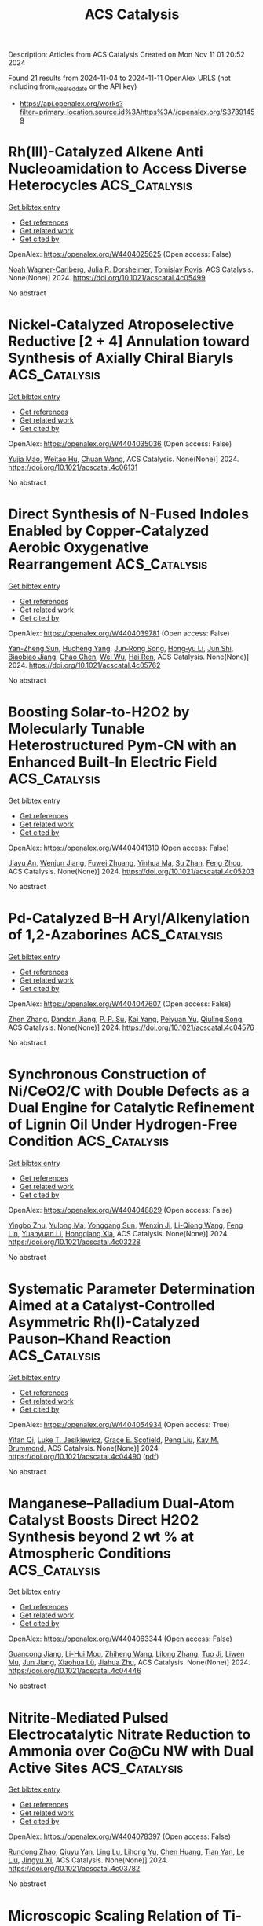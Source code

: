 #+TITLE: ACS Catalysis
Description: Articles from ACS Catalysis
Created on Mon Nov 11 01:20:52 2024

Found 21 results from 2024-11-04 to 2024-11-11
OpenAlex URLS (not including from_created_date or the API key)
- [[https://api.openalex.org/works?filter=primary_location.source.id%3Ahttps%3A//openalex.org/S37391459]]

* Rh(III)-Catalyzed Alkene Anti Nucleoamidation to Access Diverse Heterocycles  :ACS_Catalysis:
:PROPERTIES:
:UUID: https://openalex.org/W4404025625
:TOPICS: Transition-Metal-Catalyzed C–H Bond Functionalization, Catalytic C-H Amination Reactions, Applications of Photoredox Catalysis in Organic Synthesis
:PUBLICATION_DATE: 2024-11-04
:END:    
    
[[elisp:(doi-add-bibtex-entry "https://doi.org/10.1021/acscatal.4c05499")][Get bibtex entry]] 

- [[elisp:(progn (xref--push-markers (current-buffer) (point)) (oa--referenced-works "https://openalex.org/W4404025625"))][Get references]]
- [[elisp:(progn (xref--push-markers (current-buffer) (point)) (oa--related-works "https://openalex.org/W4404025625"))][Get related work]]
- [[elisp:(progn (xref--push-markers (current-buffer) (point)) (oa--cited-by-works "https://openalex.org/W4404025625"))][Get cited by]]

OpenAlex: https://openalex.org/W4404025625 (Open access: False)
    
[[https://openalex.org/A5070149395][Noah Wagner-Carlberg]], [[https://openalex.org/A5023228471][Julia R. Dorsheimer]], [[https://openalex.org/A5074994681][Tomislav Rovis]], ACS Catalysis. None(None)] 2024. https://doi.org/10.1021/acscatal.4c05499 
     
No abstract    

    

* Nickel-Catalyzed Atroposelective Reductive [2 + 4] Annulation toward Synthesis of Axially Chiral Biaryls  :ACS_Catalysis:
:PROPERTIES:
:UUID: https://openalex.org/W4404035036
:TOPICS: Atroposelective Synthesis of Axially Chiral Compounds, Chiroptical Spectroscopy in Organic Compound Analysis, Sphingolipid Signalling and Metabolism in Health and Disease
:PUBLICATION_DATE: 2024-11-04
:END:    
    
[[elisp:(doi-add-bibtex-entry "https://doi.org/10.1021/acscatal.4c06131")][Get bibtex entry]] 

- [[elisp:(progn (xref--push-markers (current-buffer) (point)) (oa--referenced-works "https://openalex.org/W4404035036"))][Get references]]
- [[elisp:(progn (xref--push-markers (current-buffer) (point)) (oa--related-works "https://openalex.org/W4404035036"))][Get related work]]
- [[elisp:(progn (xref--push-markers (current-buffer) (point)) (oa--cited-by-works "https://openalex.org/W4404035036"))][Get cited by]]

OpenAlex: https://openalex.org/W4404035036 (Open access: False)
    
[[https://openalex.org/A5047697673][Yujia Mao]], [[https://openalex.org/A5033096539][Weitao Hu]], [[https://openalex.org/A5033753269][Chuan Wang]], ACS Catalysis. None(None)] 2024. https://doi.org/10.1021/acscatal.4c06131 
     
No abstract    

    

* Direct Synthesis of N-Fused Indoles Enabled by Copper-Catalyzed Aerobic Oxygenative Rearrangement  :ACS_Catalysis:
:PROPERTIES:
:UUID: https://openalex.org/W4404039781
:TOPICS: Transition-Metal-Catalyzed C–H Bond Functionalization, Homogeneous Catalysis with Transition Metals, Catalytic C-H Amination Reactions
:PUBLICATION_DATE: 2024-11-04
:END:    
    
[[elisp:(doi-add-bibtex-entry "https://doi.org/10.1021/acscatal.4c05762")][Get bibtex entry]] 

- [[elisp:(progn (xref--push-markers (current-buffer) (point)) (oa--referenced-works "https://openalex.org/W4404039781"))][Get references]]
- [[elisp:(progn (xref--push-markers (current-buffer) (point)) (oa--related-works "https://openalex.org/W4404039781"))][Get related work]]
- [[elisp:(progn (xref--push-markers (current-buffer) (point)) (oa--cited-by-works "https://openalex.org/W4404039781"))][Get cited by]]

OpenAlex: https://openalex.org/W4404039781 (Open access: False)
    
[[https://openalex.org/A5007474051][Yan-Zheng Sun]], [[https://openalex.org/A5104020659][Hucheng Yang]], [[https://openalex.org/A5102020467][Jun‐Rong Song]], [[https://openalex.org/A5100402292][Hong‐yu Li]], [[https://openalex.org/A5053701397][Jun Shi]], [[https://openalex.org/A5013144249][Biaobiao Jiang]], [[https://openalex.org/A5100408369][Chao Chen]], [[https://openalex.org/A5011461470][Wei Wu]], [[https://openalex.org/A5066293769][Hai Ren]], ACS Catalysis. None(None)] 2024. https://doi.org/10.1021/acscatal.4c05762 
     
No abstract    

    

* Boosting Solar-to-H2O2 by Molecularly Tunable Heterostructured Pym-CN with an Enhanced Built-In Electric Field  :ACS_Catalysis:
:PROPERTIES:
:UUID: https://openalex.org/W4404041310
:TOPICS: Aqueous Zinc-Ion Battery Technology, Electrocatalysis for Energy Conversion, Photocatalytic Materials for Solar Energy Conversion
:PUBLICATION_DATE: 2024-11-04
:END:    
    
[[elisp:(doi-add-bibtex-entry "https://doi.org/10.1021/acscatal.4c05203")][Get bibtex entry]] 

- [[elisp:(progn (xref--push-markers (current-buffer) (point)) (oa--referenced-works "https://openalex.org/W4404041310"))][Get references]]
- [[elisp:(progn (xref--push-markers (current-buffer) (point)) (oa--related-works "https://openalex.org/W4404041310"))][Get related work]]
- [[elisp:(progn (xref--push-markers (current-buffer) (point)) (oa--cited-by-works "https://openalex.org/W4404041310"))][Get cited by]]

OpenAlex: https://openalex.org/W4404041310 (Open access: False)
    
[[https://openalex.org/A5111302798][Jiayu An]], [[https://openalex.org/A5018325814][Wenjun Jiang]], [[https://openalex.org/A5111341953][Fuwei Zhuang]], [[https://openalex.org/A5075023779][Yinhua Ma]], [[https://openalex.org/A5112671102][Su Zhan]], [[https://openalex.org/A5025781670][Feng Zhou]], ACS Catalysis. None(None)] 2024. https://doi.org/10.1021/acscatal.4c05203 
     
No abstract    

    

* Pd-Catalyzed B–H Aryl/Alkenylation of 1,2-Azaborines  :ACS_Catalysis:
:PROPERTIES:
:UUID: https://openalex.org/W4404047607
:TOPICS: Frustrated Lewis Pairs Chemistry, Transition-Metal-Catalyzed C–H Bond Functionalization, Transition Metal-Catalyzed Cross-Coupling Reactions
:PUBLICATION_DATE: 2024-11-04
:END:    
    
[[elisp:(doi-add-bibtex-entry "https://doi.org/10.1021/acscatal.4c04576")][Get bibtex entry]] 

- [[elisp:(progn (xref--push-markers (current-buffer) (point)) (oa--referenced-works "https://openalex.org/W4404047607"))][Get references]]
- [[elisp:(progn (xref--push-markers (current-buffer) (point)) (oa--related-works "https://openalex.org/W4404047607"))][Get related work]]
- [[elisp:(progn (xref--push-markers (current-buffer) (point)) (oa--cited-by-works "https://openalex.org/W4404047607"))][Get cited by]]

OpenAlex: https://openalex.org/W4404047607 (Open access: False)
    
[[https://openalex.org/A5100753881][Zhen Zhang]], [[https://openalex.org/A5110733301][Dandan Jiang]], [[https://openalex.org/A5021999832][P. P. Su]], [[https://openalex.org/A5040671174][Kai Yang]], [[https://openalex.org/A5025860351][Peiyuan Yu]], [[https://openalex.org/A5046591861][Qiuling Song]], ACS Catalysis. None(None)] 2024. https://doi.org/10.1021/acscatal.4c04576 
     
No abstract    

    

* Synchronous Construction of Ni/CeO2/C with Double Defects as a Dual Engine for Catalytic Refinement of Lignin Oil Under Hydrogen-Free Condition  :ACS_Catalysis:
:PROPERTIES:
:UUID: https://openalex.org/W4404048829
:TOPICS: Desulfurization Technologies for Fuels, Catalytic Valorization of Lignin for Renewable Chemicals, Catalytic Nanomaterials
:PUBLICATION_DATE: 2024-11-04
:END:    
    
[[elisp:(doi-add-bibtex-entry "https://doi.org/10.1021/acscatal.4c03228")][Get bibtex entry]] 

- [[elisp:(progn (xref--push-markers (current-buffer) (point)) (oa--referenced-works "https://openalex.org/W4404048829"))][Get references]]
- [[elisp:(progn (xref--push-markers (current-buffer) (point)) (oa--related-works "https://openalex.org/W4404048829"))][Get related work]]
- [[elisp:(progn (xref--push-markers (current-buffer) (point)) (oa--cited-by-works "https://openalex.org/W4404048829"))][Get cited by]]

OpenAlex: https://openalex.org/W4404048829 (Open access: False)
    
[[https://openalex.org/A5023705563][Yingbo Zhu]], [[https://openalex.org/A5069224951][Yulong Ma]], [[https://openalex.org/A5030114201][Yonggang Sun]], [[https://openalex.org/A5103135581][Wenxin Ji]], [[https://openalex.org/A5100653071][Li-Qiong Wang]], [[https://openalex.org/A5014756735][Feng Lin]], [[https://openalex.org/A5025815119][Yuanyuan Li]], [[https://openalex.org/A5052841709][Hongqiang Xia]], ACS Catalysis. None(None)] 2024. https://doi.org/10.1021/acscatal.4c03228 
     
No abstract    

    

* Systematic Parameter Determination Aimed at a Catalyst-Controlled Asymmetric Rh(I)-Catalyzed Pauson–Khand Reaction  :ACS_Catalysis:
:PROPERTIES:
:UUID: https://openalex.org/W4404054934
:TOPICS: Gold Catalysis in Organic Synthesis, Homogeneous Catalysis with Transition Metals, Catalytic Carbene Chemistry in Organic Synthesis
:PUBLICATION_DATE: 2024-11-05
:END:    
    
[[elisp:(doi-add-bibtex-entry "https://doi.org/10.1021/acscatal.4c04490")][Get bibtex entry]] 

- [[elisp:(progn (xref--push-markers (current-buffer) (point)) (oa--referenced-works "https://openalex.org/W4404054934"))][Get references]]
- [[elisp:(progn (xref--push-markers (current-buffer) (point)) (oa--related-works "https://openalex.org/W4404054934"))][Get related work]]
- [[elisp:(progn (xref--push-markers (current-buffer) (point)) (oa--cited-by-works "https://openalex.org/W4404054934"))][Get cited by]]

OpenAlex: https://openalex.org/W4404054934 (Open access: True)
    
[[https://openalex.org/A5106358425][Yifan Qi]], [[https://openalex.org/A5028470856][Luke T. Jesikiewicz]], [[https://openalex.org/A5106365290][Grace E. Scofield]], [[https://openalex.org/A5021833788][Peng Liu]], [[https://openalex.org/A5070043526][Kay M. Brummond]], ACS Catalysis. None(None)] 2024. https://doi.org/10.1021/acscatal.4c04490  ([[https://pubs.acs.org/doi/pdf/10.1021/acscatal.4c04490?ref=article_openPDF][pdf]])
     
No abstract    

    

* Manganese–Palladium Dual-Atom Catalyst Boosts Direct H2O2 Synthesis beyond 2 wt % at Atmospheric Conditions  :ACS_Catalysis:
:PROPERTIES:
:UUID: https://openalex.org/W4404063344
:TOPICS: Catalytic Nanomaterials, Electrocatalysis for Energy Conversion, Photocatalytic Materials for Solar Energy Conversion
:PUBLICATION_DATE: 2024-11-05
:END:    
    
[[elisp:(doi-add-bibtex-entry "https://doi.org/10.1021/acscatal.4c04446")][Get bibtex entry]] 

- [[elisp:(progn (xref--push-markers (current-buffer) (point)) (oa--referenced-works "https://openalex.org/W4404063344"))][Get references]]
- [[elisp:(progn (xref--push-markers (current-buffer) (point)) (oa--related-works "https://openalex.org/W4404063344"))][Get related work]]
- [[elisp:(progn (xref--push-markers (current-buffer) (point)) (oa--cited-by-works "https://openalex.org/W4404063344"))][Get cited by]]

OpenAlex: https://openalex.org/W4404063344 (Open access: False)
    
[[https://openalex.org/A5005447250][Guancong Jiang]], [[https://openalex.org/A5086547994][Li-Hui Mou]], [[https://openalex.org/A5100655742][Zhiheng Wang]], [[https://openalex.org/A5091802653][Lilong Zhang]], [[https://openalex.org/A5102848636][Tuo Ji]], [[https://openalex.org/A5066372594][Liwen Mu]], [[https://openalex.org/A5100619997][Jun Jiang]], [[https://openalex.org/A5048052547][Xiaohua Lü]], [[https://openalex.org/A5024790419][Jiahua Zhu]], ACS Catalysis. None(None)] 2024. https://doi.org/10.1021/acscatal.4c04446 
     
No abstract    

    

* Nitrite-Mediated Pulsed Electrocatalytic Nitrate Reduction to Ammonia over Co@Cu NW with Dual Active Sites  :ACS_Catalysis:
:PROPERTIES:
:UUID: https://openalex.org/W4404078397
:TOPICS: Ammonia Synthesis and Electrocatalysis, Content-Centric Networking for Information Delivery, Photocatalytic Materials for Solar Energy Conversion
:PUBLICATION_DATE: 2024-11-05
:END:    
    
[[elisp:(doi-add-bibtex-entry "https://doi.org/10.1021/acscatal.4c03782")][Get bibtex entry]] 

- [[elisp:(progn (xref--push-markers (current-buffer) (point)) (oa--referenced-works "https://openalex.org/W4404078397"))][Get references]]
- [[elisp:(progn (xref--push-markers (current-buffer) (point)) (oa--related-works "https://openalex.org/W4404078397"))][Get related work]]
- [[elisp:(progn (xref--push-markers (current-buffer) (point)) (oa--cited-by-works "https://openalex.org/W4404078397"))][Get cited by]]

OpenAlex: https://openalex.org/W4404078397 (Open access: False)
    
[[https://openalex.org/A5066317901][Rundong Zhao]], [[https://openalex.org/A5102558555][Qiuyu Yan]], [[https://openalex.org/A5103455776][Ling Lu]], [[https://openalex.org/A5101658174][Lihong Yu]], [[https://openalex.org/A5100432867][Chen Huang]], [[https://openalex.org/A5113097991][Tian Yan]], [[https://openalex.org/A5100688180][Le Liu]], [[https://openalex.org/A5111697293][Jingyu Xi]], ACS Catalysis. None(None)] 2024. https://doi.org/10.1021/acscatal.4c03782 
     
No abstract    

    

* Microscopic Scaling Relation of Ti-Based Catalysts in De/Hydrogenation Reactions of Mg/MgH2  :ACS_Catalysis:
:PROPERTIES:
:UUID: https://openalex.org/W4404092739
:TOPICS: Materials and Methods for Hydrogen Storage, Ammonia Synthesis and Electrocatalysis, Advancements in Density Functional Theory
:PUBLICATION_DATE: 2024-11-06
:END:    
    
[[elisp:(doi-add-bibtex-entry "https://doi.org/10.1021/acscatal.4c06122")][Get bibtex entry]] 

- [[elisp:(progn (xref--push-markers (current-buffer) (point)) (oa--referenced-works "https://openalex.org/W4404092739"))][Get references]]
- [[elisp:(progn (xref--push-markers (current-buffer) (point)) (oa--related-works "https://openalex.org/W4404092739"))][Get related work]]
- [[elisp:(progn (xref--push-markers (current-buffer) (point)) (oa--cited-by-works "https://openalex.org/W4404092739"))][Get cited by]]

OpenAlex: https://openalex.org/W4404092739 (Open access: False)
    
[[https://openalex.org/A5023906704][Haotian Guan]], [[https://openalex.org/A5089789240][Yangfan Lu]], [[https://openalex.org/A5100394072][Lei Zhu]], [[https://openalex.org/A5016323619][Yuchuan Ye]], [[https://openalex.org/A5058624947][Q. Li]], [[https://openalex.org/A5035811517][Fusheng Pan]], ACS Catalysis. None(None)] 2024. https://doi.org/10.1021/acscatal.4c06122 
     
No abstract    

    

* Insights into the Surface Electronic Structure and Catalytic Activity of InOx/Au(111) Inverse Catalysts for CO2 Hydrogenation to Methanol  :ACS_Catalysis:
:PROPERTIES:
:UUID: https://openalex.org/W4404105491
:TOPICS: Catalytic Carbon Dioxide Hydrogenation, Catalytic Nanomaterials, Catalytic Dehydrogenation of Light Alkanes
:PUBLICATION_DATE: 2024-11-06
:END:    
    
[[elisp:(doi-add-bibtex-entry "https://doi.org/10.1021/acscatal.4c05837")][Get bibtex entry]] 

- [[elisp:(progn (xref--push-markers (current-buffer) (point)) (oa--referenced-works "https://openalex.org/W4404105491"))][Get references]]
- [[elisp:(progn (xref--push-markers (current-buffer) (point)) (oa--related-works "https://openalex.org/W4404105491"))][Get related work]]
- [[elisp:(progn (xref--push-markers (current-buffer) (point)) (oa--cited-by-works "https://openalex.org/W4404105491"))][Get cited by]]

OpenAlex: https://openalex.org/W4404105491 (Open access: False)
    
[[https://openalex.org/A5050021940][Kasala Prabhakar Reddy]], [[https://openalex.org/A5081581926][Yi Tian]], [[https://openalex.org/A5100679528][Pedro J. Ramírez]], [[https://openalex.org/A5078299343][Arephin Islam]], [[https://openalex.org/A5017398139][Hojoon Lim]], [[https://openalex.org/A5031216912][Ning Rui]], [[https://openalex.org/A5113179983][Yilin Xie]], [[https://openalex.org/A5061621593][Adrian Hunt]], [[https://openalex.org/A5053922026][Iradwikanari Waluyo]], [[https://openalex.org/A5100678459][José A. Rodríguez]], ACS Catalysis. None(None)] 2024. https://doi.org/10.1021/acscatal.4c05837 
     
No abstract    

    

* Fluorescence Lifetime Imaging Microscopy (FLIM) as a Tool to Understand Chemical Reactions and Catalysis  :ACS_Catalysis:
:PROPERTIES:
:UUID: https://openalex.org/W4404110349
:TOPICS: Fluorescence Microscopy Techniques, Cryo-Electron Microscopy Techniques, Advances in Photoacoustic Imaging and Tomography
:PUBLICATION_DATE: 2024-11-06
:END:    
    
[[elisp:(doi-add-bibtex-entry "https://doi.org/10.1021/acscatal.4c05450")][Get bibtex entry]] 

- [[elisp:(progn (xref--push-markers (current-buffer) (point)) (oa--referenced-works "https://openalex.org/W4404110349"))][Get references]]
- [[elisp:(progn (xref--push-markers (current-buffer) (point)) (oa--related-works "https://openalex.org/W4404110349"))][Get related work]]
- [[elisp:(progn (xref--push-markers (current-buffer) (point)) (oa--cited-by-works "https://openalex.org/W4404110349"))][Get cited by]]

OpenAlex: https://openalex.org/W4404110349 (Open access: False)
    
[[https://openalex.org/A5080119938][Pía A. López]], [[https://openalex.org/A5081874205][Suzanne A. Blum]], ACS Catalysis. None(None)] 2024. https://doi.org/10.1021/acscatal.4c05450 
     
No abstract    

    

* Substrate-Dependent Role of a Pd Dopant in PdAu12 Catalysts in the Oxidation of p-Substituted Benzyl Alcohols: Promotion of Hydride Abstraction and Reductive Activation of O2  :ACS_Catalysis:
:PROPERTIES:
:UUID: https://openalex.org/W4404111418
:TOPICS: Catalytic Nanomaterials, Homogeneous Catalysis with Transition Metals, Catalytic Oxidation of Alcohols
:PUBLICATION_DATE: 2024-11-06
:END:    
    
[[elisp:(doi-add-bibtex-entry "https://doi.org/10.1021/acscatal.4c03871")][Get bibtex entry]] 

- [[elisp:(progn (xref--push-markers (current-buffer) (point)) (oa--referenced-works "https://openalex.org/W4404111418"))][Get references]]
- [[elisp:(progn (xref--push-markers (current-buffer) (point)) (oa--related-works "https://openalex.org/W4404111418"))][Get related work]]
- [[elisp:(progn (xref--push-markers (current-buffer) (point)) (oa--cited-by-works "https://openalex.org/W4404111418"))][Get cited by]]

OpenAlex: https://openalex.org/W4404111418 (Open access: False)
    
[[https://openalex.org/A5001074133][Shinya Masuda]], [[https://openalex.org/A5027695230][Haru Hirai]], [[https://openalex.org/A5081377235][Pei Zhao]], [[https://openalex.org/A5062715723][Shinjiro Takano]], [[https://openalex.org/A5017816540][Masahiro Ehara]], [[https://openalex.org/A5011230883][Tatsuya Tsukuda]], ACS Catalysis. None(None)] 2024. https://doi.org/10.1021/acscatal.4c03871 
     
No abstract    

    

* Achieving Product Control in Furfural Hydrogenation Using Intermetallic Catalysts  :ACS_Catalysis:
:PROPERTIES:
:UUID: https://openalex.org/W4404113932
:TOPICS: Desulfurization Technologies for Fuels, Catalytic Conversion of Biomass to Fuels and Chemicals, Catalytic Carbon Dioxide Hydrogenation
:PUBLICATION_DATE: 2024-11-06
:END:    
    
[[elisp:(doi-add-bibtex-entry "https://doi.org/10.1021/acscatal.4c04091")][Get bibtex entry]] 

- [[elisp:(progn (xref--push-markers (current-buffer) (point)) (oa--referenced-works "https://openalex.org/W4404113932"))][Get references]]
- [[elisp:(progn (xref--push-markers (current-buffer) (point)) (oa--related-works "https://openalex.org/W4404113932"))][Get related work]]
- [[elisp:(progn (xref--push-markers (current-buffer) (point)) (oa--cited-by-works "https://openalex.org/W4404113932"))][Get cited by]]

OpenAlex: https://openalex.org/W4404113932 (Open access: False)
    
[[https://openalex.org/A5054294478][Charles J. Ward]], [[https://openalex.org/A5087021918][Minda Chen]], [[https://openalex.org/A5067717986][Andrew Lamkins]], [[https://openalex.org/A5081506380][Claudio Ordonez]], [[https://openalex.org/A5082915014][Rong Sun]], [[https://openalex.org/A5044610170][Puranjan Chatterjee]], [[https://openalex.org/A5088875441][Minghui Niu]], [[https://openalex.org/A5113260120][Ruoyu Cui]], [[https://openalex.org/A5073390599][Da‐Jiang Liu]], [[https://openalex.org/A5024717098][Wenyu Huang]], ACS Catalysis. None(None)] 2024. https://doi.org/10.1021/acscatal.4c04091 
     
No abstract    

    

* Enabling Site-Selective C–H Functionalization of Aliphatic Alcohols and Amines with exo-Directing Groups by Tether-Tunable Design of PdII/PdIV Catalysis  :ACS_Catalysis:
:PROPERTIES:
:UUID: https://openalex.org/W4404115310
:TOPICS: Transition-Metal-Catalyzed C–H Bond Functionalization, Homogeneous Catalysis with Transition Metals, Catalytic C-H Amination Reactions
:PUBLICATION_DATE: 2024-11-05
:END:    
    
[[elisp:(doi-add-bibtex-entry "https://doi.org/10.1021/acscatal.4c05553")][Get bibtex entry]] 

- [[elisp:(progn (xref--push-markers (current-buffer) (point)) (oa--referenced-works "https://openalex.org/W4404115310"))][Get references]]
- [[elisp:(progn (xref--push-markers (current-buffer) (point)) (oa--related-works "https://openalex.org/W4404115310"))][Get related work]]
- [[elisp:(progn (xref--push-markers (current-buffer) (point)) (oa--cited-by-works "https://openalex.org/W4404115310"))][Get cited by]]

OpenAlex: https://openalex.org/W4404115310 (Open access: False)
    
[[https://openalex.org/A5083214696][Kang Fu]], [[https://openalex.org/A5082622024][Lei Shi]], ACS Catalysis. None(None)] 2024. https://doi.org/10.1021/acscatal.4c05553 
     
No abstract    

    

* Operando Scanning Electrochemical Microscopy Reveals Facet-Dependent Structure–Selectivity Relationship for CO2 Reduction on Gold Surfaces  :ACS_Catalysis:
:PROPERTIES:
:UUID: https://openalex.org/W4404115337
:TOPICS: Electrochemical Reduction of CO2 to Fuels, Electrochemical Detection of Heavy Metal Ions, Applications of Ionic Liquids
:PUBLICATION_DATE: 2024-11-05
:END:    
    
[[elisp:(doi-add-bibtex-entry "https://doi.org/10.1021/acscatal.4c05007")][Get bibtex entry]] 

- [[elisp:(progn (xref--push-markers (current-buffer) (point)) (oa--referenced-works "https://openalex.org/W4404115337"))][Get references]]
- [[elisp:(progn (xref--push-markers (current-buffer) (point)) (oa--related-works "https://openalex.org/W4404115337"))][Get related work]]
- [[elisp:(progn (xref--push-markers (current-buffer) (point)) (oa--cited-by-works "https://openalex.org/W4404115337"))][Get cited by]]

OpenAlex: https://openalex.org/W4404115337 (Open access: False)
    
[[https://openalex.org/A5101867175][Yunwoo Nam]], [[https://openalex.org/A5101703848][Sung Eun Cho]], [[https://openalex.org/A5064972270][Hyun S. Ahn]], ACS Catalysis. None(None)] 2024. https://doi.org/10.1021/acscatal.4c05007 
     
No abstract    

    

* Keeping the Distance: Activity Control in Solid-Supported Sucrose Phosphorylase by a Rigid α-Helical Linker of Tunable Spacer Length  :ACS_Catalysis:
:PROPERTIES:
:UUID: https://openalex.org/W4404115419
:TOPICS: Enzyme Immobilization Techniques, Chemical Glycobiology and Therapeutic Applications, Microbial Enzymes and Biotechnological Applications
:PUBLICATION_DATE: 2024-11-05
:END:    
    
[[elisp:(doi-add-bibtex-entry "https://doi.org/10.1021/acscatal.4c05616")][Get bibtex entry]] 

- [[elisp:(progn (xref--push-markers (current-buffer) (point)) (oa--referenced-works "https://openalex.org/W4404115419"))][Get references]]
- [[elisp:(progn (xref--push-markers (current-buffer) (point)) (oa--related-works "https://openalex.org/W4404115419"))][Get related work]]
- [[elisp:(progn (xref--push-markers (current-buffer) (point)) (oa--cited-by-works "https://openalex.org/W4404115419"))][Get cited by]]

OpenAlex: https://openalex.org/W4404115419 (Open access: True)
    
[[https://openalex.org/A5012482512][Chao Zhong]], [[https://openalex.org/A5028512149][Anisha Vyas]], [[https://openalex.org/A5076664405][Jakob D. H. Liu]], [[https://openalex.org/A5050713464][Chris Oostenbrink]], [[https://openalex.org/A5051203357][Bernd Nidetzky]], ACS Catalysis. None(None)] 2024. https://doi.org/10.1021/acscatal.4c05616 
     
No abstract    

    

* Valence Electron and Coordination Structure Guided Metal Active Site Design for Hydrolytic Cleavage of Carbon–Sulfide Double Bonds  :ACS_Catalysis:
:PROPERTIES:
:UUID: https://openalex.org/W4404115793
:TOPICS: Innovations in Organic Synthesis Reactions, Photocatalytic Materials for Solar Energy Conversion, Transition-Metal-Catalyzed Sulfur Chemistry
:PUBLICATION_DATE: 2024-11-05
:END:    
    
[[elisp:(doi-add-bibtex-entry "https://doi.org/10.1021/acscatal.4c02921")][Get bibtex entry]] 

- [[elisp:(progn (xref--push-markers (current-buffer) (point)) (oa--referenced-works "https://openalex.org/W4404115793"))][Get references]]
- [[elisp:(progn (xref--push-markers (current-buffer) (point)) (oa--related-works "https://openalex.org/W4404115793"))][Get related work]]
- [[elisp:(progn (xref--push-markers (current-buffer) (point)) (oa--cited-by-works "https://openalex.org/W4404115793"))][Get cited by]]

OpenAlex: https://openalex.org/W4404115793 (Open access: False)
    
[[https://openalex.org/A5053199253][Ganchang Lei]], [[https://openalex.org/A5019002136][Xiaoyun Lin]], [[https://openalex.org/A5089878440][Hongping Yan]], [[https://openalex.org/A5040990019][Lijuan Shen]], [[https://openalex.org/A5100604233][Shiping Wang]], [[https://openalex.org/A5025705813][Shijing Liang]], [[https://openalex.org/A5084194253][Zhi‐Jian Zhao]], [[https://openalex.org/A5101470334][Fujian Liu]], [[https://openalex.org/A5010535412][Yingying Zhan]], [[https://openalex.org/A5053219554][Lilong Jiang]], ACS Catalysis. None(None)] 2024. https://doi.org/10.1021/acscatal.4c02921 
     
No abstract    

    

* Selective Production of C3 Polyols from Cellulose over Hydrogen Spillover Promoted Pd–Mo/TiO2 Catalyst with Adjacent Lewis Acid Pairs  :ACS_Catalysis:
:PROPERTIES:
:UUID: https://openalex.org/W4404122643
:TOPICS: Catalytic Conversion of Biomass to Fuels and Chemicals, Desulfurization Technologies for Fuels, Catalytic Reduction of Nitro Compounds
:PUBLICATION_DATE: 2024-11-07
:END:    
    
[[elisp:(doi-add-bibtex-entry "https://doi.org/10.1021/acscatal.4c05314")][Get bibtex entry]] 

- [[elisp:(progn (xref--push-markers (current-buffer) (point)) (oa--referenced-works "https://openalex.org/W4404122643"))][Get references]]
- [[elisp:(progn (xref--push-markers (current-buffer) (point)) (oa--related-works "https://openalex.org/W4404122643"))][Get related work]]
- [[elisp:(progn (xref--push-markers (current-buffer) (point)) (oa--cited-by-works "https://openalex.org/W4404122643"))][Get cited by]]

OpenAlex: https://openalex.org/W4404122643 (Open access: False)
    
[[https://openalex.org/A5047940561][Yuxi Si]], [[https://openalex.org/A5102391758][Yuanchao Huang]], [[https://openalex.org/A5078576975][Chuan Qin]], [[https://openalex.org/A5101434155][Yongkang Huang]], [[https://openalex.org/A5006748841][Xusheng Guo]], [[https://openalex.org/A5019439900][Xiaofeng Gao]], [[https://openalex.org/A5030455929][Siyu Yao]], [[https://openalex.org/A5076526739][Youwei Cheng]], ACS Catalysis. None(None)] 2024. https://doi.org/10.1021/acscatal.4c05314 
     
No abstract    

    

* Bifunctional RhIII-Complex-Catalyzed CO2 Reduction and NADH Regeneration for Direct Bioelectrochemical Synthesis of C3 and C4  :ACS_Catalysis:
:PROPERTIES:
:UUID: https://openalex.org/W4404122941
:TOPICS: Electrochemical Reduction of CO2 to Fuels, Ammonia Synthesis and Electrocatalysis, Carbon Dioxide Utilization for Chemical Synthesis
:PUBLICATION_DATE: 2024-11-07
:END:    
    
[[elisp:(doi-add-bibtex-entry "https://doi.org/10.1021/acscatal.4c05457")][Get bibtex entry]] 

- [[elisp:(progn (xref--push-markers (current-buffer) (point)) (oa--referenced-works "https://openalex.org/W4404122941"))][Get references]]
- [[elisp:(progn (xref--push-markers (current-buffer) (point)) (oa--related-works "https://openalex.org/W4404122941"))][Get related work]]
- [[elisp:(progn (xref--push-markers (current-buffer) (point)) (oa--cited-by-works "https://openalex.org/W4404122941"))][Get cited by]]

OpenAlex: https://openalex.org/W4404122941 (Open access: False)
    
[[https://openalex.org/A5100440680][Hailong Li]], [[https://openalex.org/A5101508053][Yizhou Wu]], [[https://openalex.org/A5100375974][Yuxuan Wang]], [[https://openalex.org/A5100324075][Kai Zhang]], [[https://openalex.org/A5113139347][Jin Zhu]], [[https://openalex.org/A5107939210][Yuan Ji]], [[https://openalex.org/A5109435273][Tao Gu]], [[https://openalex.org/A5049208393][Weixuan Nie]], [[https://openalex.org/A5026292768][Licheng Sun]], [[https://openalex.org/A5100455418][Yajie Wang]], ACS Catalysis. None(None)] 2024. https://doi.org/10.1021/acscatal.4c05457 
     
No abstract    

    

* Impact of Particle Size on the Vapor-Phase Oxidative Coupling of Methanol and Dimethylamine over Palladium–Gold Nanoparticles  :ACS_Catalysis:
:PROPERTIES:
:UUID: https://openalex.org/W4404124141
:TOPICS: Catalytic Nanomaterials, Catalytic Reduction of Nitro Compounds, Catalytic Dehydrogenation of Light Alkanes
:PUBLICATION_DATE: 2024-11-07
:END:    
    
[[elisp:(doi-add-bibtex-entry "https://doi.org/10.1021/acscatal.4c05022")][Get bibtex entry]] 

- [[elisp:(progn (xref--push-markers (current-buffer) (point)) (oa--referenced-works "https://openalex.org/W4404124141"))][Get references]]
- [[elisp:(progn (xref--push-markers (current-buffer) (point)) (oa--related-works "https://openalex.org/W4404124141"))][Get related work]]
- [[elisp:(progn (xref--push-markers (current-buffer) (point)) (oa--cited-by-works "https://openalex.org/W4404124141"))][Get cited by]]

OpenAlex: https://openalex.org/W4404124141 (Open access: False)
    
[[https://openalex.org/A5093853442][Alexander P. Minne]], [[https://openalex.org/A5093004240][Ethan P. Iaia]], [[https://openalex.org/A5061972581][Eli Stavitski]], [[https://openalex.org/A5026571515][James W. Harris]], ACS Catalysis. None(None)] 2024. https://doi.org/10.1021/acscatal.4c05022 
     
No abstract    

    
